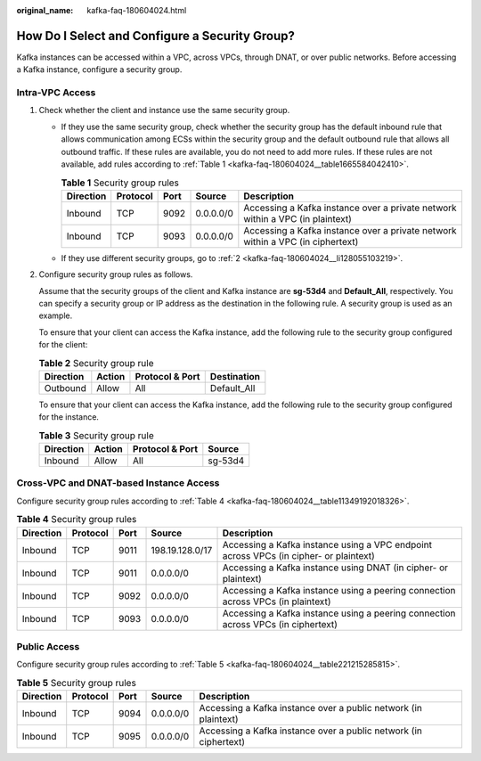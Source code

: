 :original_name: kafka-faq-180604024.html

.. _kafka-faq-180604024:

How Do I Select and Configure a Security Group?
===============================================

Kafka instances can be accessed within a VPC, across VPCs, through DNAT, or over public networks. Before accessing a Kafka instance, configure a security group.

Intra-VPC Access
----------------

#. Check whether the client and instance use the same security group.

   -  If they use the same security group, check whether the security group has the default inbound rule that allows communication among ECSs within the security group and the default outbound rule that allows all outbound traffic. If these rules are available, you do not need to add more rules. If these rules are not available, add rules according to :ref:`Table 1 <kafka-faq-180604024__table1665584042410>`.

      .. _kafka-faq-180604024__table1665584042410:

      .. table:: **Table 1** Security group rules

         +-----------+----------+------+-----------+--------------------------------------------------------------------------------+
         | Direction | Protocol | Port | Source    | Description                                                                    |
         +===========+==========+======+===========+================================================================================+
         | Inbound   | TCP      | 9092 | 0.0.0.0/0 | Accessing a Kafka instance over a private network within a VPC (in plaintext)  |
         +-----------+----------+------+-----------+--------------------------------------------------------------------------------+
         | Inbound   | TCP      | 9093 | 0.0.0.0/0 | Accessing a Kafka instance over a private network within a VPC (in ciphertext) |
         +-----------+----------+------+-----------+--------------------------------------------------------------------------------+

   -  If they use different security groups, go to :ref:`2 <kafka-faq-180604024__li128055103219>`.

#. .. _kafka-faq-180604024__li128055103219:

   Configure security group rules as follows.

   Assume that the security groups of the client and Kafka instance are **sg-53d4** and **Default_All**, respectively. You can specify a security group or IP address as the destination in the following rule. A security group is used as an example.

   To ensure that your client can access the Kafka instance, add the following rule to the security group configured for the client:

   .. table:: **Table 2** Security group rule

      ========= ====== =============== ===========
      Direction Action Protocol & Port Destination
      ========= ====== =============== ===========
      Outbound  Allow  All             Default_All
      ========= ====== =============== ===========

   To ensure that your client can access the Kafka instance, add the following rule to the security group configured for the instance.

   .. table:: **Table 3** Security group rule

      ========= ====== =============== =======
      Direction Action Protocol & Port Source
      ========= ====== =============== =======
      Inbound   Allow  All             sg-53d4
      ========= ====== =============== =======

Cross-VPC and DNAT-based Instance Access
----------------------------------------

Configure security group rules according to :ref:`Table 4 <kafka-faq-180604024__table11349192018326>`.

.. _kafka-faq-180604024__table11349192018326:

.. table:: **Table 4** Security group rules

   +-----------+----------+------+-----------------+---------------------------------------------------------------------------------------+
   | Direction | Protocol | Port | Source          | Description                                                                           |
   +===========+==========+======+=================+=======================================================================================+
   | Inbound   | TCP      | 9011 | 198.19.128.0/17 | Accessing a Kafka instance using a VPC endpoint across VPCs (in cipher- or plaintext) |
   +-----------+----------+------+-----------------+---------------------------------------------------------------------------------------+
   | Inbound   | TCP      | 9011 | 0.0.0.0/0       | Accessing a Kafka instance using DNAT (in cipher- or plaintext)                       |
   +-----------+----------+------+-----------------+---------------------------------------------------------------------------------------+
   | Inbound   | TCP      | 9092 | 0.0.0.0/0       | Accessing a Kafka instance using a peering connection across VPCs (in plaintext)      |
   +-----------+----------+------+-----------------+---------------------------------------------------------------------------------------+
   | Inbound   | TCP      | 9093 | 0.0.0.0/0       | Accessing a Kafka instance using a peering connection across VPCs (in ciphertext)     |
   +-----------+----------+------+-----------------+---------------------------------------------------------------------------------------+

Public Access
-------------

Configure security group rules according to :ref:`Table 5 <kafka-faq-180604024__table221215285815>`.

.. _kafka-faq-180604024__table221215285815:

.. table:: **Table 5** Security group rules

   +-----------+----------+------+-----------+------------------------------------------------------------------+
   | Direction | Protocol | Port | Source    | Description                                                      |
   +===========+==========+======+===========+==================================================================+
   | Inbound   | TCP      | 9094 | 0.0.0.0/0 | Accessing a Kafka instance over a public network (in plaintext)  |
   +-----------+----------+------+-----------+------------------------------------------------------------------+
   | Inbound   | TCP      | 9095 | 0.0.0.0/0 | Accessing a Kafka instance over a public network (in ciphertext) |
   +-----------+----------+------+-----------+------------------------------------------------------------------+
